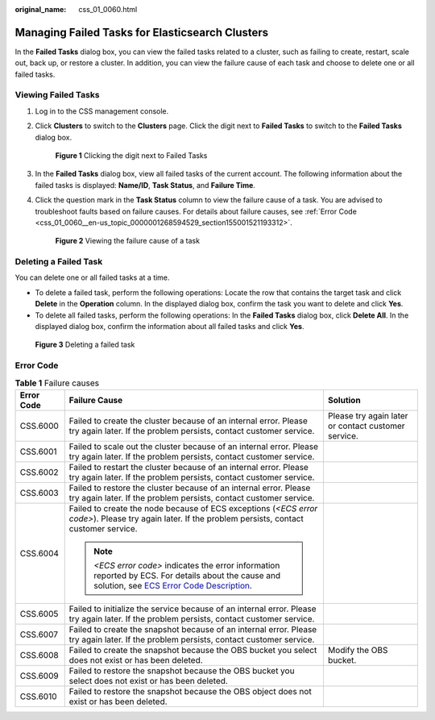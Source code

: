 :original_name: css_01_0060.html

.. _css_01_0060:

Managing Failed Tasks for Elasticsearch Clusters
================================================

In the **Failed Tasks** dialog box, you can view the failed tasks related to a cluster, such as failing to create, restart, scale out, back up, or restore a cluster. In addition, you can view the failure cause of each task and choose to delete one or all failed tasks.

Viewing Failed Tasks
--------------------

#. Log in to the CSS management console.

#. Click **Clusters** to switch to the **Clusters** page. Click the digit next to **Failed Tasks** to switch to the **Failed Tasks** dialog box.


   .. figure:: /_static/images/en-us_image_0000001938218564.png
      :alt: **Figure 1** Clicking the digit next to Failed Tasks

      **Figure 1** Clicking the digit next to Failed Tasks

#. In the **Failed Tasks** dialog box, view all failed tasks of the current account. The following information about the failed tasks is displayed: **Name/ID**, **Task Status**, and **Failure Time**.

#. Click the question mark in the **Task Status** column to view the failure cause of a task. You are advised to troubleshoot faults based on failure causes. For details about failure causes, see :ref:`Error Code <css_01_0060__en-us_topic_0000001268594529_section155001521193312>`.


   .. figure:: /_static/images/en-us_image_0000001965416917.png
      :alt: **Figure 2** Viewing the failure cause of a task

      **Figure 2** Viewing the failure cause of a task

Deleting a Failed Task
----------------------

You can delete one or all failed tasks at a time.

-  To delete a failed task, perform the following operations: Locate the row that contains the target task and click **Delete** in the **Operation** column. In the displayed dialog box, confirm the task you want to delete and click **Yes**.
-  To delete all failed tasks, perform the following operations: In the **Failed Tasks** dialog box, click **Delete All**. In the displayed dialog box, confirm the information about all failed tasks and click **Yes**.


.. figure:: /_static/images/en-us_image_0000001938377924.png
   :alt: **Figure 3** Deleting a failed task

   **Figure 3** Deleting a failed task

.. _css_01_0060__en-us_topic_0000001268594529_section155001521193312:

Error Code
----------

.. table:: **Table 1** Failure causes

   +-----------------------+---------------------------------------------------------------------------------------------------------------------------------------------------------------------------------------------------------------------------------+-----------------------------------------------------+
   | Error Code            | Failure Cause                                                                                                                                                                                                                   | Solution                                            |
   +=======================+=================================================================================================================================================================================================================================+=====================================================+
   | CSS.6000              | Failed to create the cluster because of an internal error. Please try again later. If the problem persists, contact customer service.                                                                                           | Please try again later or contact customer service. |
   +-----------------------+---------------------------------------------------------------------------------------------------------------------------------------------------------------------------------------------------------------------------------+-----------------------------------------------------+
   | CSS.6001              | Failed to scale out the cluster because of an internal error. Please try again later. If the problem persists, contact customer service.                                                                                        |                                                     |
   +-----------------------+---------------------------------------------------------------------------------------------------------------------------------------------------------------------------------------------------------------------------------+-----------------------------------------------------+
   | CSS.6002              | Failed to restart the cluster because of an internal error. Please try again later. If the problem persists, contact customer service.                                                                                          |                                                     |
   +-----------------------+---------------------------------------------------------------------------------------------------------------------------------------------------------------------------------------------------------------------------------+-----------------------------------------------------+
   | CSS.6003              | Failed to restore the cluster because of an internal error. Please try again later. If the problem persists, contact customer service.                                                                                          |                                                     |
   +-----------------------+---------------------------------------------------------------------------------------------------------------------------------------------------------------------------------------------------------------------------------+-----------------------------------------------------+
   | CSS.6004              | Failed to create the node because of ECS exceptions (*<ECS error code>*). Please try again later. If the problem persists, contact customer service.                                                                            |                                                     |
   |                       |                                                                                                                                                                                                                                 |                                                     |
   |                       | .. note::                                                                                                                                                                                                                       |                                                     |
   |                       |                                                                                                                                                                                                                                 |                                                     |
   |                       |    *<ECS error code>* indicates the error information reported by ECS. For details about the cause and solution, see `ECS Error Code Description <https://docs.otc.t-systems.com/en-us/api/ecs/en-us_topic_0022067717.html>`__. |                                                     |
   +-----------------------+---------------------------------------------------------------------------------------------------------------------------------------------------------------------------------------------------------------------------------+-----------------------------------------------------+
   | CSS.6005              | Failed to initialize the service because of an internal error. Please try again later. If the problem persists, contact customer service.                                                                                       |                                                     |
   +-----------------------+---------------------------------------------------------------------------------------------------------------------------------------------------------------------------------------------------------------------------------+-----------------------------------------------------+
   | CSS.6007              | Failed to create the snapshot because of an internal error. Please try again later. If the problem persists, contact customer service.                                                                                          |                                                     |
   +-----------------------+---------------------------------------------------------------------------------------------------------------------------------------------------------------------------------------------------------------------------------+-----------------------------------------------------+
   | CSS.6008              | Failed to create the snapshot because the OBS bucket you select does not exist or has been deleted.                                                                                                                             | Modify the OBS bucket.                              |
   +-----------------------+---------------------------------------------------------------------------------------------------------------------------------------------------------------------------------------------------------------------------------+-----------------------------------------------------+
   | CSS.6009              | Failed to restore the snapshot because the OBS bucket you select does not exist or has been deleted.                                                                                                                            |                                                     |
   +-----------------------+---------------------------------------------------------------------------------------------------------------------------------------------------------------------------------------------------------------------------------+-----------------------------------------------------+
   | CSS.6010              | Failed to restore the snapshot because the OBS object does not exist or has been deleted.                                                                                                                                       |                                                     |
   +-----------------------+---------------------------------------------------------------------------------------------------------------------------------------------------------------------------------------------------------------------------------+-----------------------------------------------------+

